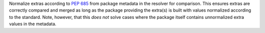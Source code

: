Normalize extras according to :pep:`685` from package metadata in the resolver
for comparison. This ensures extras are correctly compared and merged as long
as the package providing the extra(s) is built with values normalized according
to the standard. Note, however, that this *does not* solve cases where the
package itself contains unnormalized extra values in the metadata.
